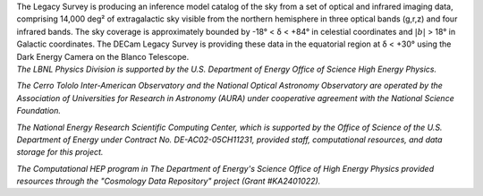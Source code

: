 .. title: Index
.. slug: index
.. tags: mathjax
.. date: 2012-11-08 00:06:06
.. hidetitle: true

.. |deg|    unicode:: U+000B0 .. DEGREE SIGN
.. |sup2|   unicode:: U+000B2 .. SUPERSCRIPT TWO
.. |delta|    unicode:: U+003B4 .. GREEK SMALL LETTER DELTA

.. raw:: html


   <h1>The DECam Legacy Survey</h1>


.. container:: col-md-6 col-left

   The Legacy Survey is producing an inference model catalog of the sky
   from a set of optical and infrared imaging data, comprising
   14,000 deg\ |sup2| of extragalactic sky
   visible from the northern hemisphere in three optical bands (g,r,z)
   and four infrared bands.
   The sky coverage is approximately bounded by -18\ |deg| < |delta| < +84\ |deg|
   in celestial coordinates and :math:`|b|` > 18\ |deg| in Galactic coordinates.
   The DECam Legacy Survey is providing these data in the equatorial
   region at |delta| < +30\ |deg| using the Dark Energy Camera on the Blanco Telescope.

.. container:: col-md-6 col-right

   .. class:: jumbotron

   .. raw:: html

      <h2><a href="http://legacysurvey.org/viewer">Interactive Map</a></h2>

      <h2>Current Release: Data Release 3</h2>
      <p>September 2016</p>
      <p><a class="btn btn-primary btn-lg" href="dr3">DR3</a></p>

.. container::

   .. raw:: html

      <h2>Acknowledgements</h2>


   *The LBNL Physics Division is supported by the U.S. Department of
   Energy Office of Science High Energy Physics.*

   *The Cerro Tololo Inter-American Observatory and the National
   Optical Astronomy Observatory are operated by the Association
   of Universities for Research in Astronomy (AURA) under cooperative
   agreement with the National Science Foundation.*

   *The National Energy Research Scientific Computing Center, which is
   supported by the Office of Science of the U.S. Department of Energy
   under Contract No. DE-AC02-05CH11231, provided staff, computational
   resources, and data storage for this project.*

   *The Computational HEP program in The Department of Energy's Science
   Office of High Energy Physics provided resources through the
   "Cosmology Data Repository" project (Grant #KA2401022).*

.. image:: /files/Berkeley_Lab_Logo_Small.png
   :height: 80px
   :alt: Berkeley Lab Logo
.. image:: /files/doeOOS.jpg
   :height: 40px
   :alt: Department of Energy Logo
.. image:: /files/nersc-logo.png
   :height: 40px
   :alt: NERSC Logo
.. image:: /files/3.5inch_72dpi.jpg
   :height: 80px
   :alt: NOAO Logo
.. image:: /files/AURAlogo.jpg
   :height: 40px
   :alt: AURA Logo
.. image:: /files/nsf1.jpg
   :height: 40px
   :alt: NSF Logo

.. .. slides::

..   /galleries/frontpage/cosmic_web.jpg
..   /galleries/frontpage/planck.jpg
..   /galleries/frontpage/sn1994D.jpg
